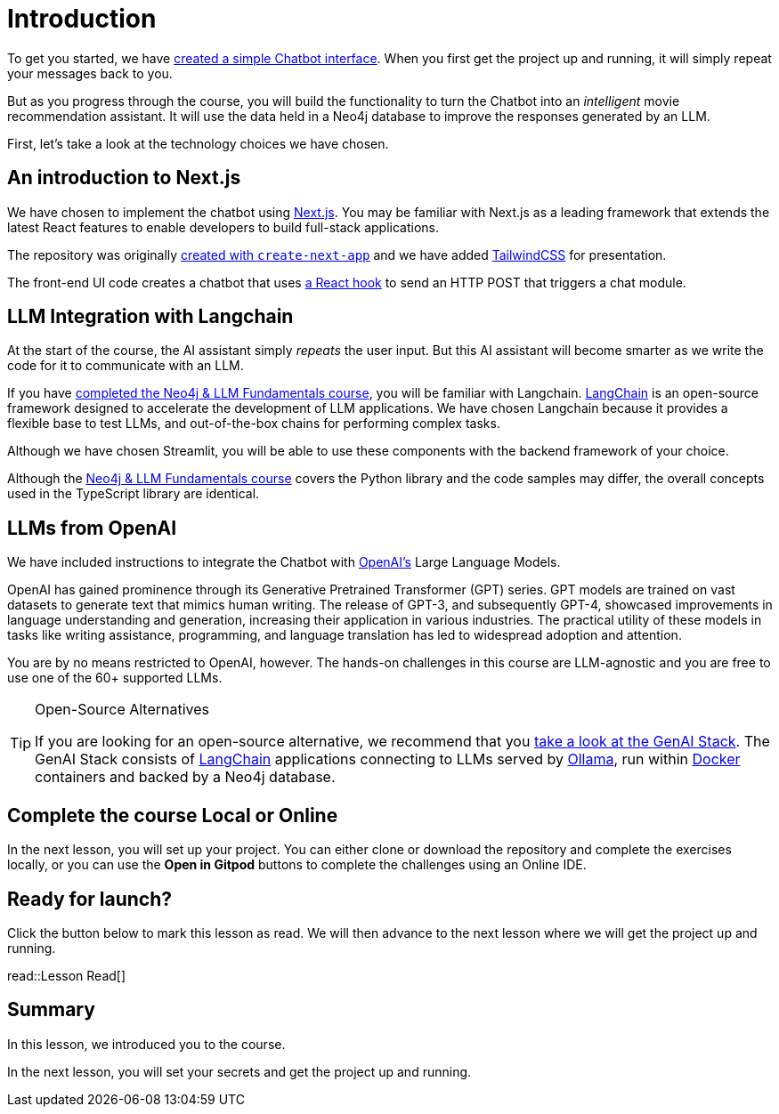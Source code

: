 = Introduction
:type: lesson
:order: 1

To get you started, we have link:https://github.com/neo4j-graphacademy/llm-chatbot-typescript[created a simple Chatbot interface^].
When you first get the project up and running, it will simply repeat your messages back to you.

But as you progress through the course, you will build the functionality to turn the Chatbot into an _intelligent_ movie recommendation assistant.
It will use the data held in a Neo4j database to improve the responses generated by an LLM.

First, let's take a look at the technology choices we have chosen.


== An introduction to Next.js

We have chosen to implement the chatbot using link:https://nextjs.org/[Next.js^].
You may be familiar with Next.js as a leading framework that extends the latest React features to enable developers to build full-stack applications.

The repository was originally link:https://github.com/vercel/next.js/tree/canary/packages/create-next-app[created with `create-next-app`^] and we have added link:https://tailwindcss.com/docs/guides/nextjs[TailwindCSS^] for presentation.

The front-end UI code creates a chatbot that uses link:https://github.com/neo4j-graphacademy/llm-chatbot-typescript/blob/main/src/hooks/chat.ts[a React hook^] to send an HTTP POST that triggers a chat module.

// TODO: Add screenshot

== LLM Integration with Langchain

At the start of the course, the AI assistant simply _repeats_ the user input.
But this AI assistant will become smarter as we write the code for it to communicate with an LLM.

If you have link:/courses/llm-fundamentals/[completed the Neo4j & LLM Fundamentals course^], you will be familiar with Langchain.
link:https://langchain.com[LangChain^] is an open-source framework designed to accelerate the development of LLM applications.
We have chosen Langchain because it provides a flexible base to test LLMs, and out-of-the-box chains for performing complex tasks.

Although we have chosen Streamlit, you will be able to use these components with the backend framework of your choice.

Although the link:/courses/llm-fundamentals/[Neo4j & LLM Fundamentals course^] covers the Python library and the code samples may differ, the overall concepts used in the TypeScript library are identical.


== LLMs from OpenAI

We have included instructions to integrate the Chatbot with link:https://openai.com[OpenAI's] Large Language Models.

OpenAI has gained prominence through its Generative Pretrained Transformer (GPT) series. GPT models are trained on vast datasets to generate text that mimics human writing. The release of GPT-3, and subsequently GPT-4, showcased improvements in language understanding and generation, increasing their application in various industries. The practical utility of these models in tasks like writing assistance, programming, and language translation has led to widespread adoption and attention.

You are by no means restricted to OpenAI, however.
The hands-on challenges in this course are LLM-agnostic and you are free to use one of the 60+ supported LLMs.

[TIP]
.Open-Source Alternatives
====
If you are looking for an open-source alternative, we recommend that you link:https://github.com/docker/genai-stack/[take a look at the GenAI Stack^].
The GenAI Stack consists of link:https://langchain.com[LangChain^] applications connecting to LLMs served by link:https://https://ollama.ai/[Ollama^], run within link:https://docker.com[Docker^] containers and backed by a Neo4j database.
====


== Complete the course Local or Online

In the next lesson, you will set up your project.
You can either clone or download the repository and complete the exercises locally, or you can use the **Open in Gitpod** buttons to complete the challenges using an Online IDE.


== Ready for launch?

Click the button below to mark this lesson as read.
We will then advance to the next lesson where we will get the project up and running.


read::Lesson Read[]


[.summary]
== Summary

In this lesson, we introduced you to the course.

In the next lesson, you will set your secrets and get the project up and running.
